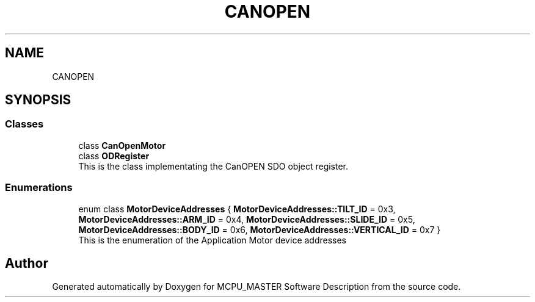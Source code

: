.TH "CANOPEN" 3 "Mon May 13 2024" "MCPU_MASTER Software Description" \" -*- nroff -*-
.ad l
.nh
.SH NAME
CANOPEN
.SH SYNOPSIS
.br
.PP
.SS "Classes"

.in +1c
.ti -1c
.RI "class \fBCanOpenMotor\fP"
.br
.ti -1c
.RI "class \fBODRegister\fP"
.br
.RI "This is the class implementating the CanOPEN SDO object register\&. "
.in -1c
.SS "Enumerations"

.in +1c
.ti -1c
.RI "enum class \fBMotorDeviceAddresses\fP { \fBMotorDeviceAddresses::TILT_ID\fP = 0x3, \fBMotorDeviceAddresses::ARM_ID\fP = 0x4, \fBMotorDeviceAddresses::SLIDE_ID\fP = 0x5, \fBMotorDeviceAddresses::BODY_ID\fP = 0x6, \fBMotorDeviceAddresses::VERTICAL_ID\fP = 0x7 }"
.br
.RI "This is the enumeration of the Application Motor device addresses "
.in -1c
.SH "Author"
.PP 
Generated automatically by Doxygen for MCPU_MASTER Software Description from the source code\&.
